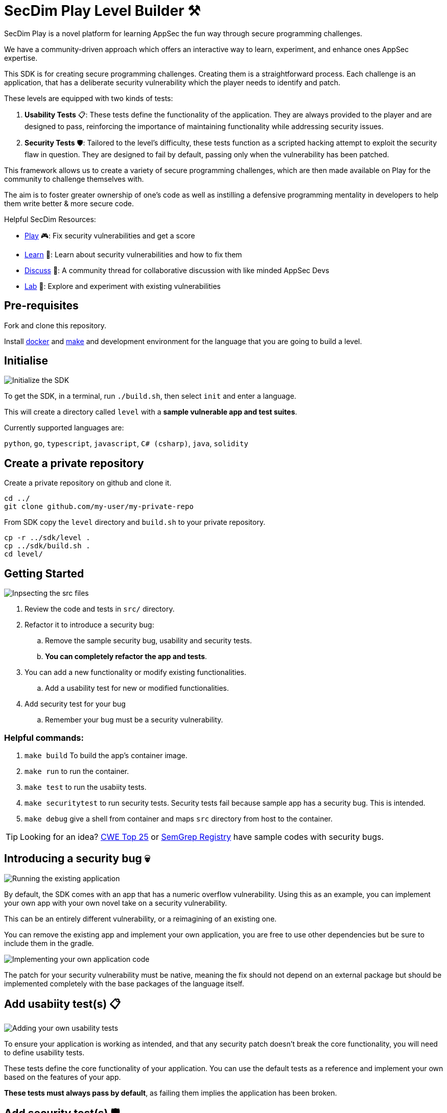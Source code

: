 = SecDim Play Level Builder ⚒️

SecDim Play is a novel platform for learning AppSec the fun way through secure programming challenges. 

We have a community-driven approach which offers an interactive way to learn, experiment, and enhance ones AppSec expertise.

This SDK is for creating secure programming challenges. Creating them is a straightforward process. Each challenge is an application, that has a deliberate security vulnerability which the player needs to identify and patch. 

These levels are equipped with two kinds of tests:

1. **Usability Tests** 📋: These tests define the functionality of the application. They are always provided to the player and are designed to pass, reinforcing the importance of maintaining functionality while addressing security issues.

2. **Security Tests** 🛡: Tailored to the level's difficulty, these tests function as a scripted hacking attempt to exploit the security flaw in question. They are designed to fail by default, passing only when the vulnerability has been patched.

This framework allows us to create a variety of secure programming challenges, which are then made available on Play for the community to challenge themselves with. 

The aim is to foster greater ownership of one's code as well as instilling a defensive programming mentality in developers to help them write better & more secure code.

Helpful SecDim Resources:

  - link:https://play.secdim.com[Play] 🎮: Fix security vulnerabilities and get a score
  - link:https://learn.secdim.com[Learn] 📖: Learn about security vulnerabilities and how to fix them
  - link:https://discuss.secdim.com[Discuss] 💬: A community thread for collaborative discussion with like minded AppSec Devs
  - link:https://play.secdim.com/sandbox[Lab] 🧪: Explore and experiment with existing vulnerabilities


== Pre-requisites

Fork and clone this repository.

Install https://docs.docker.com/get-docker/[docker] and https://www.gnu.org/software/make/[make]
and development environment for the language that you are going to
build a level.

== Initialise

image::res/init.gif[Initialize the SDK]

To get the SDK, in a terminal, run `./build.sh`, then select `init` and enter a language.

This will create a directory called `level` with
a *sample vulnerable app and test suites*.

Currently supported languages are:

`python`, `go`, `typescript`, `javascript`,
`C# (csharp)`, `java`, `solidity`

== Create a private repository

Create a private repository on github and clone it.

[source,bash]
----
cd ../
git clone github.com/my-user/my-private-repo
----

From SDK copy the `level` directory and `build.sh` to your private
repository.

[source,bash]
----
cp -r ../sdk/level .
cp ../sdk/build.sh .
cd level/
----

== Getting Started

image::res/inspect.gif[Inpsecting the src files]

. Review the code and tests in `src/` directory.
. Refactor it to introduce a security bug:
.. Remove the sample security bug, usability and security tests.
.. *You can completely refactor the app and tests*.
. You can add a new functionality or modify existing functionalities.
.. Add a usability test for new or modified functionalities.
. Add security test for your bug
.. Remember your bug must be a security vulnerability.

=== Helpful commands:
. `make build` To build the app's container image.
. `make run` to run the container.
. `make test` to run the usabiity tests.
. `make securitytest` to run security tests. Security tests fail because sample app has a security bug. This is intended.
. `make debug` give a shell from container and maps `src` directory from host to the container.

TIP: Looking for an idea? https://cwe.mitre.org/top25/archive/2022/2022_cwe_top25.html[CWE Top 25] or https://semgrep.dev/r[SemGrep Registry] have sample codes with security bugs.

== Introducing a security bug 💀

image::res/run.gif[Running the existing application]

By default, the SDK comes with an app that has a numeric overflow vulnerability. Using this as an example, you can implement your own app with your own novel take on a security vulnerability.

This can be an entirely different vulnerability, or a reimagining of an existing one.

You can remove the existing app and implement your own application, you are free to use other dependencies but be sure to include them in the gradle. 

image::res/implement.gif[Implementing your own application code]

The patch for your security vulnerability must be native, meaning the fix should not depend on an external package but should be implemented completely with the base packages of the language itself.

== Add usabiity test(s) 📋

image::res/impusetest.gif[Adding your own usability tests]

To ensure your application is working as intended, and that any security patch doesn't break the core functionality, you will need to define usability tests.

These tests define the core functionality of your application. You can use the default tests as a reference and implement your own based on the features of your app.

**These tests must always pass by default**, as failing them implies the application has been broken.

== Add security test(s) 🛡

image::res/impsectest.gif[Adding your security tests]

With our challenge app ready, we will now need to simulate an exploitation of the vulnerability in question. 

We do this through security test(s), where we write a scripted hack that tests for the security bug.

**These tests must fail by default**, since this is what is required by the player to address. As in the security vulnerability must be patched for the tests to pass.

Once you have implemented this, you can see your security tests and app in action.

. Test title should include what is tested and what is expected: `test_whenAmountisIntMax_shouldThrowRangeErrorException`
. `make build && make securitytest` to run security tests. They should fail.

image::res/build.gif[Building the application]
image::res/securitytest.gif[Running the security tests for the application]

== Creating a patch 🩹

Finally we will create a patch for the security bug. 

Start by making a separate branch for the patch:

. `git checkout -b patch` to create a patch branch
. Patch the program
. `make build && make test && make securitytests` to run all tests. They should pass.

NOTE: This patched branch will NOT be provided to the players and
it is only used to verify if level is solvable.

== Verify 🔎

* [ ] `./build.sh` > `verify`: to verify if everything is okay
* [ ] Update `level/Readme.adoc` (NOT this file!) with a level story/incident, level and any pre-requisites.
* [ ] Remove unnecessary files and directories

== Push

git push both `master` and `patch` branches.

[source,bash]
----
git push
git push -u origin patch
----

Add `pi3ch` as one of the contributers/collaborators to your private repository.
A friendly SecDim team member will review your level
and will be in touch for the next step.

*Done!* 🎉

== Important notes

. Remember to push both `master` and `patch` branches.
. *Usability tests* must always pass in both `master` and `patch` branches.
. *Security tests* must pass in `patch` branch but fail in `master` branch.

== Troubleshooting

Ask your question on https://discuss.secdim.com[SecDim Discuss]

= Rewards 🎁

To incentivize the creation of these challenges and promote the adoption of secure programming, we offer numerous rewards to those with successful submissions.

- If your challenge is approved, we will host it on SecDim Play with due credit to you as the author, refer to the License agreement
- You are granted double points for the challenge, this adds to your score on the link:https://play.secdim.com/hall-of-fame[SecDim Leaderboards]

Furthermore, you will be eligible for SecDim Credit in the form of:

- Discounts for professional memberships that can stack into free subscriptions.
- SecDim Signed Digital Badges for our high achievers, these badges boost your CV.
- Early access to our new features, challenges and content.
- Professional Development and experience to improve your employability both with us and in the industry.

Best of Luck with your AppSec Journey!

image::https://play.secdim.com/static/media/logo.84184ff1.ab3f295f.svg[SecDim Play Logo, 200, 200]
